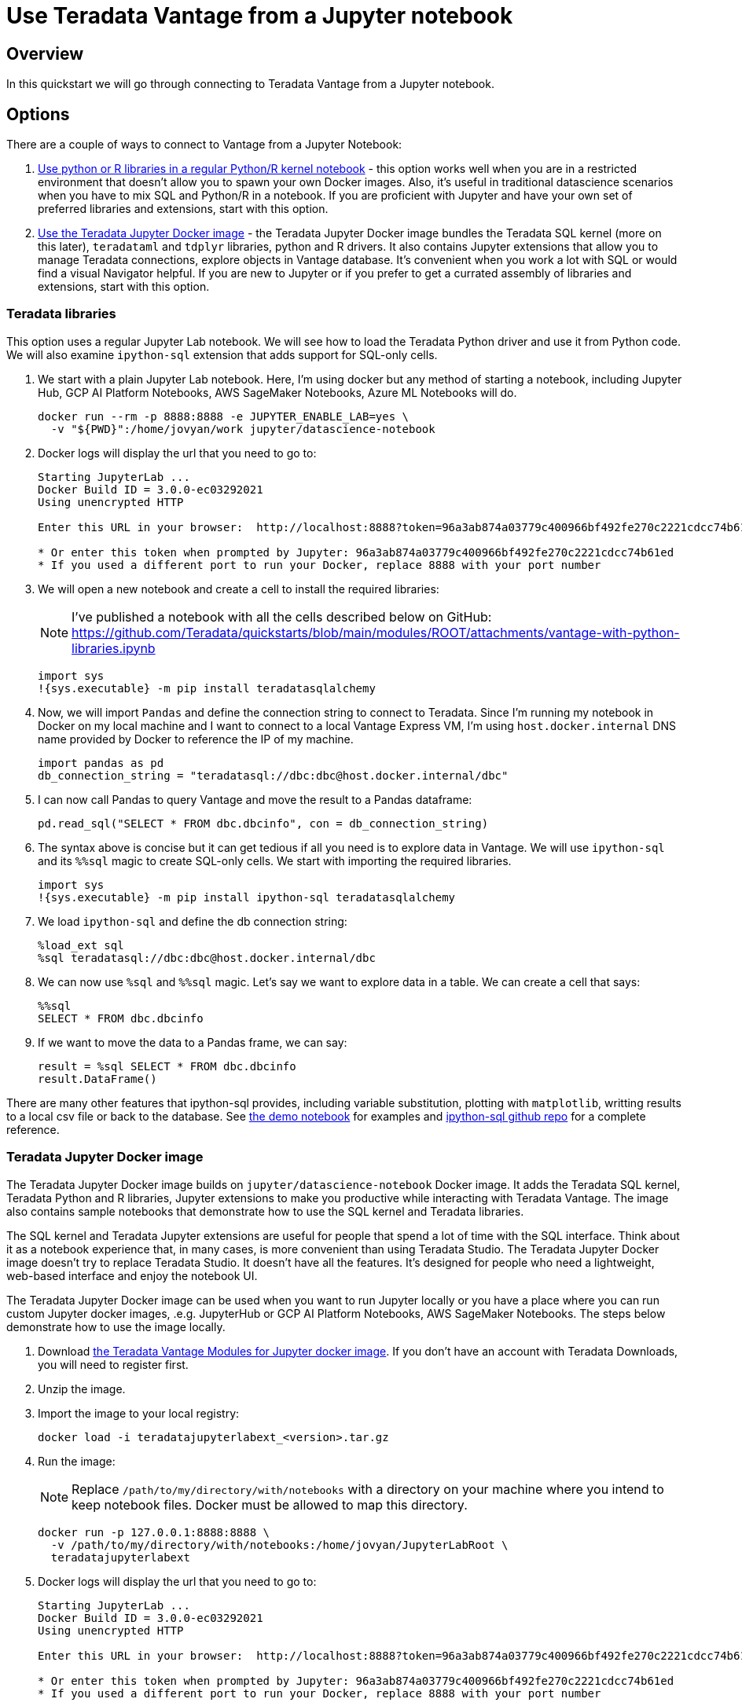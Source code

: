 = Use Teradata Vantage from a Jupyter notebook
:experimental:
:page-author: Adam Tworkiewicz
:page-email: adam.tworkiewicz@teradata.com
:page-revdate: September 8th, 2021
:description: Use Teradata Vantage from a Jupyter notebook
:keywords: data warehouses, compute storage separation, teradata, vantage, cloud data platform, JDBC, java applications, business intelligence, enterprise analytics, jupyter, teradatasql, ipython-sql, teradatasqlalchemy

== Overview

In this quickstart we will go through connecting to Teradata Vantage from a Jupyter notebook.

== Options

There are a couple of ways to connect to Vantage from a Jupyter Notebook:

1. <<_teradata_libraries,Use python or R libraries in a regular Python/R kernel notebook>> - this option works well when you are in a restricted environment that doesn't allow you to spawn your own Docker images. Also, it's useful in traditional datascience scenarios when you have to mix SQL and Python/R in a notebook. If you are proficient with Jupyter and have your own set of preferred libraries and extensions, start with this option.
2. <<_teradata_jupyter_docker_image,Use the Teradata Jupyter Docker image>> - the Teradata Jupyter Docker image bundles the Teradata SQL kernel (more on this later), `teradataml` and `tdplyr` libraries, python and R drivers. It also contains Jupyter extensions that allow you to manage Teradata connections, explore objects in Vantage database. It's convenient when you work a lot with SQL or would find a visual Navigator helpful. If you are new to Jupyter or if you prefer to get a currated assembly of libraries and extensions, start with this option.

=== Teradata libraries

This option uses a regular Jupyter Lab notebook. We will see how to load the Teradata Python driver and use it from Python code. We will also examine `ipython-sql` extension that adds support for SQL-only cells.

1. We start with a plain Jupyter Lab notebook. Here, I'm using docker but any method of starting a notebook, including Jupyter Hub, GCP AI Platform Notebooks, AWS SageMaker Notebooks, Azure ML Notebooks will do.
+
[source, bash]
----
docker run --rm -p 8888:8888 -e JUPYTER_ENABLE_LAB=yes \
  -v "${PWD}":/home/jovyan/work jupyter/datascience-notebook
----
2. Docker logs will display the url that you need to go to:
+
[source, bash]
----
Starting JupyterLab ...
Docker Build ID = 3.0.0-ec03292021
Using unencrypted HTTP

Enter this URL in your browser:  http://localhost:8888?token=96a3ab874a03779c400966bf492fe270c2221cdcc74b61ed

* Or enter this token when prompted by Jupyter: 96a3ab874a03779c400966bf492fe270c2221cdcc74b61ed
* If you used a different port to run your Docker, replace 8888 with your port number
----
3. We will open a new notebook and create a cell to install the required libraries:
+
NOTE: I've published a notebook with all the cells described below on GitHub: https://github.com/Teradata/quickstarts/blob/main/modules/ROOT/attachments/vantage-with-python-libraries.ipynb
+
[source, python]
----
import sys
!{sys.executable} -m pip install teradatasqlalchemy
----
4. Now, we will import `Pandas` and define the connection string to connect to Teradata. Since I'm running my notebook in Docker on my local machine and I want to connect to a local Vantage Express VM, I'm using `host.docker.internal` DNS name provided by Docker to reference the IP of my machine.
+
[source, python]
----
import pandas as pd
db_connection_string = "teradatasql://dbc:dbc@host.docker.internal/dbc"
----
5. I can now call Pandas to query Vantage and move the result to a Pandas dataframe:
+
[source, python]
----
pd.read_sql("SELECT * FROM dbc.dbcinfo", con = db_connection_string)
----
6. The syntax above is concise but it can get tedious if all you need is to explore data in Vantage. We will use `ipython-sql` and its `%%sql` magic to create SQL-only cells. We start with importing the required libraries.
+
[source, python]
----
import sys
!{sys.executable} -m pip install ipython-sql teradatasqlalchemy
----
7. We load `ipython-sql` and define the db connection string:
+
[source, python]
----
%load_ext sql
%sql teradatasql://dbc:dbc@host.docker.internal/dbc
----
8. We can now use `%sql` and `%%sql` magic. Let's say we want to explore data in a table. We can create a cell that says:
+
[source, python]
----
%%sql
SELECT * FROM dbc.dbcinfo
----
9. If we want to move the data to a Pandas frame, we can say:
+
[source, python]
----
result = %sql SELECT * FROM dbc.dbcinfo
result.DataFrame()
----

There are many other features that ipython-sql provides, including variable substitution, plotting with `matplotlib`, writting results to a local csv file or back to the database. See link:https://github.com/Teradata/quickstarts/blob/main/modules/ROOT/attachments/vantage-with-python-libraries.ipynb[the demo notebook] for examples and link:https://github.com/catherinedevlin/ipython-sql/[ipython-sql github repo] for a complete reference.

=== Teradata Jupyter Docker image

The Teradata Jupyter Docker image builds on `jupyter/datascience-notebook` Docker image. It adds the Teradata SQL kernel, Teradata Python and R libraries, Jupyter extensions to make you productive while interacting with Teradata Vantage. The image also contains sample notebooks that demonstrate how to use the SQL kernel and Teradata libraries.

The SQL kernel and Teradata Jupyter extensions are useful for people that spend a lot of time with the SQL interface. Think about it as a notebook experience that, in many cases, is more convenient than using Teradata Studio. The Teradata Jupyter Docker image doesn't try to replace Teradata Studio. It doesn't have all the features. It's designed for people who need a lightweight, web-based interface and enjoy the notebook UI.

The Teradata Jupyter Docker image can be used when you want to run Jupyter locally or you have a place where you can run custom Jupyter docker images, .e.g. JupyterHub or GCP AI Platform Notebooks, AWS SageMaker Notebooks. The steps below demonstrate how to use the image locally.

1. Download link:https://downloads.teradata.com/download/tools/vantage-modules-for-jupyter[the Teradata Vantage Modules for Jupyter docker image]. If you don't have an account with Teradata Downloads, you will need to register first.
2. Unzip the image.
3. Import the image to your local registry:
+
[source, bash]
----
docker load -i teradatajupyterlabext_<version>.tar.gz
----
4. Run the image:
+
NOTE: Replace `/path/to/my/directory/with/notebooks` with a directory on your machine where you intend to keep notebook files. Docker must be allowed to map this directory.
+
[source, bash]
----
docker run -p 127.0.0.1:8888:8888 \
  -v /path/to/my/directory/with/notebooks:/home/jovyan/JupyterLabRoot \
  teradatajupyterlabext
----
5. Docker logs will display the url that you need to go to:
+
[source, bash]
----
Starting JupyterLab ...
Docker Build ID = 3.0.0-ec03292021
Using unencrypted HTTP

Enter this URL in your browser:  http://localhost:8888?token=96a3ab874a03779c400966bf492fe270c2221cdcc74b61ed

* Or enter this token when prompted by Jupyter: 96a3ab874a03779c400966bf492fe270c2221cdcc74b61ed
* If you used a different port to run your Docker, replace 8888 with your port number
----
6. Open up the URL and use the file explorer to open the following notebook: `jupyterextensions -> notebookes -> sql -> GettingStartedDemo.ipynb`.
7. Go through the demo of the Teradata SQL Kernel:
+
image::gettingstarteddemo.ipynb.png[GettingStartedDemo.ipynb screenshot, width=100%]

== Summary

This quickstart covered different options to connect to Teradata Vantage from a Jupyter Notebook. We learned about the Teradata Jupyter Docker image that bundles multiple Teradata Python and R libraries. It also provides an SQL kernel, database object explorer and connection management. These features are useful when you spend a lot of time with the SQL interface. For more traditional data science scenarios, we explored the standalone Teradata Python driver and integration through the ipython sql extension.

== Further reading
* link:https://teradata.github.io/jupyterextensions[Teradata Jupyter Extensions Website]
* link:https://docs.teradata.com/r/KQLs1kPXZ02rGWaS9Ktoww/root[Teradata Vantage™ Modules for Jupyter Installation Guide]
* link:https://docs.teradata.com/r/1YKutX2ODdO9ppo_fnguTA/root[Teradata® Package for Python User Guide]
